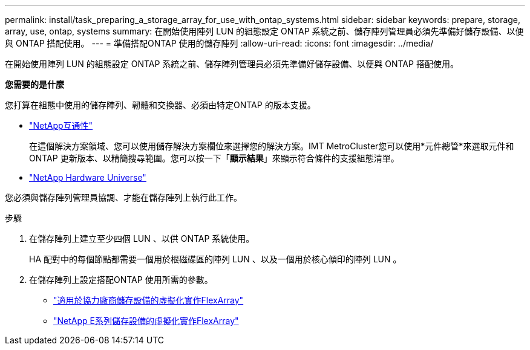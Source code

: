 ---
permalink: install/task_preparing_a_storage_array_for_use_with_ontap_systems.html 
sidebar: sidebar 
keywords: prepare, storage, array, use, ontap, systems 
summary: 在開始使用陣列 LUN 的組態設定 ONTAP 系統之前、儲存陣列管理員必須先準備好儲存設備、以便與 ONTAP 搭配使用。 
---
= 準備搭配ONTAP 使用的儲存陣列
:allow-uri-read: 
:icons: font
:imagesdir: ../media/


[role="lead"]
在開始使用陣列 LUN 的組態設定 ONTAP 系統之前、儲存陣列管理員必須先準備好儲存設備、以便與 ONTAP 搭配使用。

*您需要的是什麼*

您打算在組態中使用的儲存陣列、韌體和交換器、必須由特定ONTAP 的版本支援。

* https://mysupport.netapp.com/NOW/products/interoperability["NetApp互通性"]
+
在這個解決方案領域、您可以使用儲存解決方案欄位來選擇您的解決方案。IMT MetroCluster您可以使用*元件總管*來選取元件和ONTAP 更新版本、以精簡搜尋範圍。您可以按一下「*顯示結果*」來顯示符合條件的支援組態清單。

* https://hwu.netapp.com["NetApp Hardware Universe"]


您必須與儲存陣列管理員協調、才能在儲存陣列上執行此工作。

.步驟
. 在儲存陣列上建立至少四個 LUN 、以供 ONTAP 系統使用。
+
HA 配對中的每個節點都需要一個用於根磁碟區的陣列 LUN 、以及一個用於核心傾印的陣列 LUN 。

. 在儲存陣列上設定搭配ONTAP 使用所需的參數。
+
** https://docs.netapp.com/us-en/ontap-flexarray/implement-third-party/index.html["適用於協力廠商儲存設備的虛擬化實作FlexArray"]
** https://docs.netapp.com/us-en/ontap-flexarray/implement-e-series/index.html["NetApp E系列儲存設備的虛擬化實作FlexArray"]



